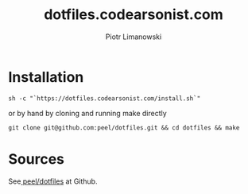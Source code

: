 #+TITLE: dotfiles.codearsonist.com
#+AUTHOR: Piotr Limanowski
#+OPTIONS: toc:nil timestamp:nil
#+HTML_HEAD_EXTRA: <link rel="stylesheet" type="text/css" href="css/style.css" />
#+HTML_HEAD_EXTRA: <link rel="stylesheet" type="text/css" href="https://codearsonist.com/assets/css/screen.css" />
#+HTML_HEAD_EXTRA: <link rel="stylesheet" type="text/css" href="https://fonts.googleapis.com/css?family=Roboto+Slab:700,300,400|Source+Code+Pro:500" />

* Installation
#+BEGIN_SRC
sh -c "`https://dotfiles.codearsonist.com/install.sh`"
#+END_SRC
or by hand by cloning and running make directly
#+BEGIN_SRC
git clone git@github.com:peel/dotfiles.git && cd dotfiles && make
#+END_SRC
* Sources
See[[https://github.com/peel/dotfiles][ peel/dotfiles]] at Github.
